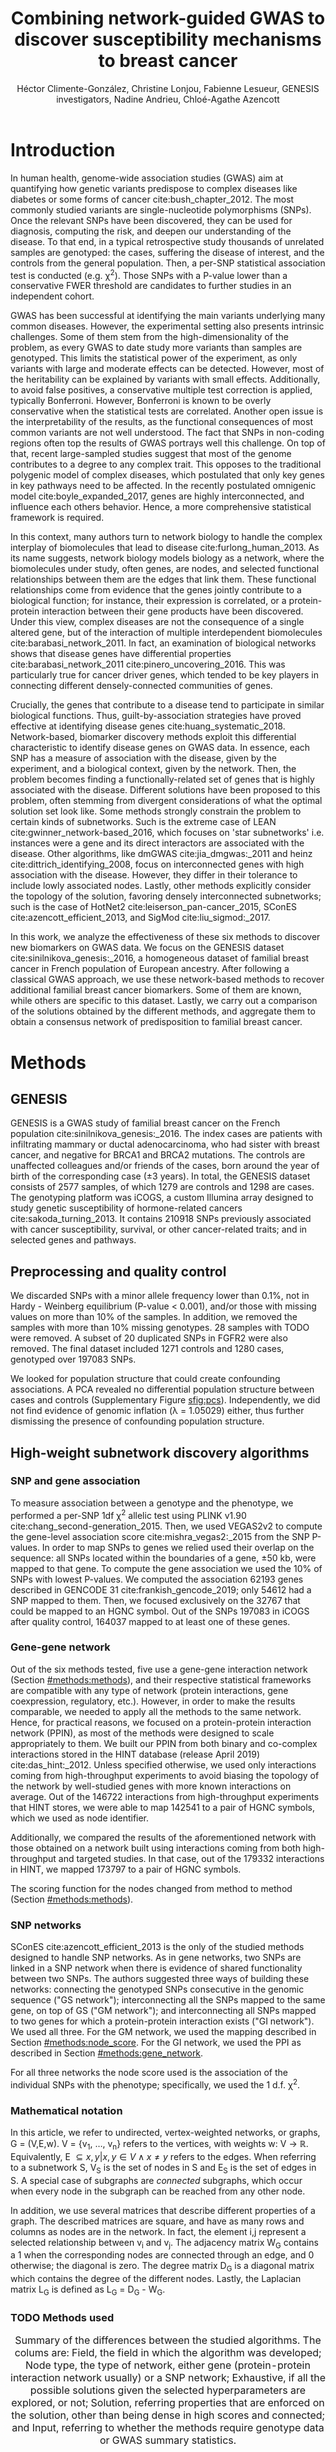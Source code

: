 #+TITLE: Combining network-guided GWAS to discover susceptibility mechanisms to breast cancer
#+AUTHOR: Héctor Climente-González, Christine Lonjou, Fabienne Lesueur, GENESIS investigators, Nadine Andrieu, Chloé-Agathe Azencott
#+OPTIONS: toc:nil num:nil

\begin{abstract}

Systems biology provides a comprehensive approach to biomarker discovery and biological hypothesis building. In this work, we question the utility of six network methods to GWAS data, which search subnetworks highly associated to a phenotype. We interrogate a familial breast cancer GWAS focused on BRCA1/2 negative French women. By trading statistical astringency for biological meaningfulness, most network methods get more compelling results than standard SNP- and gene-level analyses, recovering causal subnetworks tightly related to cancer susceptibility. We perform an in-depth benchmarking of the methods with regards to size of the solution subnetwork, their utility as biomarkers, the stability of the solutions and their runtime. Interestingly, a combination solution subnetworks provided a concise subnetwork of 51 genes, enriched in known familial breast cancer susceptibility genes (FGFR2, TOX3, CASP8 and BLM) and more central than average. Additionally, it includes subnetworks of mechanisms related to cancer, like protein folding (HSPA1A, HSPA1B, and HSPA1L) or mitocondrial ribosomes (MRPS30, MRPS31, MRPS18B). We also observed a general disregulation in the neighborhood of COPS5, a gene related to multiple hallmarks of cancer.

\end{abstract}

* Introduction

In human health, genome-wide association studies (GWAS) aim at quantifying how genetic variants predispose to complex diseases like diabetes or some forms of cancer cite:bush_chapter_2012. The most commonly studied variants are single-nucleotide polymorphisms (SNPs). Once the relevant SNPs have been discovered, they can be used for diagnosis, computing the risk, and deepen our understanding of the disease. To that end, in a typical retrospective study thousands of unrelated samples are genotyped: the cases, suffering the disease of interest, and the controls from the general population. Then, a per-SNP statistical association test is conducted (e.g. \chi^2). Those SNPs with a P-value lower than a conservative FWER threshold are candidates to further studies in an independent cohort.

GWAS has been successful at identifying the main variants underlying many common diseases. However, the experimental setting also presents intrinsic challenges. Some of them stem from the high-dimensionality of the problem, as every GWAS to date study more variants than samples are genotyped. This limits the statistical power of the experiment, as only variants with large and moderate effects can be detected. However, most of the heritability can be explained by variants with small effects. Additionally, to avoid false positives, a conservative multiple test correction is applied, typically Bonferroni. However, Bonferroni is known to be overly conservative when the statistical tests are correlated. Another open issue is the interpretability of the results, as the functional consequences of most common variants are not well understood. The fact that SNPs in non-coding regions often top the results of GWAS portrays well this challenge. On top of that, recent large-sampled studies suggest that most of the genome contributes to a degree to any complex trait. This opposes to the traditional polygenic model of complex diseases, which postulated that only key genes in key pathways need to be affected. In the recently postulated omnigenic model cite:boyle_expanded_2017, genes are highly interconnected, and influence each others behavior. Hence, a more comprehensive statistical framework is required.

In this context, many authors turn to network biology to handle the complex interplay of biomolecules that lead to disease cite:furlong_human_2013. As its name suggests, network biology models biology as a network, where the biomolecules under study, often genes, are nodes, and selected functional relationships between them are the edges that link them. These functional relationships come from evidence that the genes jointly contribute to a biological function; for instance, their expression is correlated, or a protein-protein interaction between their gene products have been discovered. Under this view, complex diseases are not the consequence of a single altered gene, but of the interaction of multiple interdependent biomolecules cite:barabasi_network_2011. In fact, an examination of biological networks shows that disease genes have differential properties cite:barabasi_network_2011 cite:pinero_uncovering_2016. This was particularly true for cancer driver genes, which tended to be key players in connecting different densely-connected communities of genes. 

# TODO read Barrenas 2012, Furlong 2013 and Cowen 2017.

Crucially, the genes that contribute to a disease tend to participate in similar biological functions. Thus, guilt-by-association strategies have proved effective at identifying disease genes cite:huang_systematic_2018. Network-based, biomarker discovery methods exploit this differential characteristic to identify disease genes on GWAS data. In essence, each SNP has a measure of association with the disease, given by the experiment, and a biological context, given by the network. Then, the problem becomes finding a functionally-related set of genes that is highly associated with the disease. Different solutions have been proposed to this problem, often stemming from divergent considerations of what the optimal solution set look like. Some methods strongly constrain the problem to certain kinds of subnetworks. Such is the extreme case of LEAN cite:gwinner_network-based_2016, which focuses on 'star subnetworks' i.e. instances were a gene and its direct interactors are associated with the disease. Other algorithms, like dmGWAS cite:jia_dmgwas:_2011 and heinz cite:dittrich_identifying_2008, focus on interconnected genes with high association with the disease. However, they differ in their tolerance to include lowly associated nodes. Lastly, other methods explicitly consider the topology of the solution, favoring densely interconnected subnetworks; such is the case of HotNet2 cite:leiserson_pan-cancer_2015, SConES cite:azencott_efficient_2013, and SigMod cite:liu_sigmod:_2017.

# TODO Check classification in Network-guided biomarker discovery.

In this work, we analyze the effectiveness of these six methods to discover new biomarkers on GWAS data. We focus on the GENESIS dataset cite:sinilnikova_genesis:_2016, a homogeneous dataset of familial breast cancer in French population of European ancestry. After following a classical GWAS approach, we use these network-based methods to recover additional familial breast cancer biomarkers. Some of them are known, while others are specific to this dataset. Lastly, we carry out a comparison of the solutions obtained by the different methods, and aggregate them to obtain a consensus network of predisposition to familial breast cancer. 

* Methods
** GENESIS

GENESIS is a GWAS study of familial breast cancer on the French population cite:sinilnikova_genesis:_2016. The index cases are patients with infiltrating mammary or ductal adenocarcinoma, who had sister with breast cancer, and negative for BRCA1 and BRCA2 mutations. The controls are unaffected colleagues and/or friends of the cases, born around the year of birth of the corresponding case (\pm 3 years). In total, the GENESIS dataset consists of 2577 samples, of which 1279 are controls and 1298 are cases. The genotyping platform was iCOGS, a custom Illumina array designed to study genetic susceptibility of hormone-related cancers cite:sakoda_turning_2013. It contains 210918 SNPs previously associated with cancer susceptibility, survival, or other cancer-related traits; and in selected genes and pathways.

# Molecular subtypes? TNBC, HER2+...

** Preprocessing and quality control

We discarded SNPs with a minor allele frequency lower than 0.1%, not in Hardy - Weinberg equilibrium (P-value \textless 0.001), and/or those with missing values on more than 10% of the samples. In addition, we removed the samples with more than 10% missing genotypes. 28 samples with TODO were removed. A subset of 20 duplicated SNPs in FGFR2 were also removed. The final dataset included 1271 controls and 1280 cases, genotyped over 197083 SNPs. 

We looked for population structure that could create confounding associations. A PCA revealed no differential population structure between cases and controls (Supplementary Figure [[sfig:pcs]]). Independently, we did not find evidence of genomic inflation (\lambda = 1.05029) either, thus further dismissing the presence of confounding population structure.

** High-weight subnetwork discovery algorithms
*** SNP and gene association 
    :PROPERTIES:
    :CUSTOM_ID: methods:node_score
    :END:
To measure association between a genotype and the phenotype, we performed a per-SNP 1df \chi^2 allelic test using PLINK v1.90 cite:chang_second-generation_2015. Then, we used VEGAS2v2 to compute the gene-level association score cite:mishra_vegas2:_2015 from the SNP P-values. In order to map SNPs to genes we relied used their overlap on the sequence: all SNPs located within the boundaries of a gene, \pm 50 kb, were mapped to that gene. To compute the gene association we used the 10% of SNPs with lowest P-values. We computed the association 62193 genes described in GENCODE 31 cite:frankish_gencode_2019; only 54612 had a SNP mapped to them. Then, we focused exclusively on the 32767 that could be mapped to an HGNC symbol. Out of the SNPs 197083 in iCOGS after quality control, 164037 mapped to at least one of these genes. 

*** Gene-gene network
    :PROPERTIES:
    :CUSTOM_ID: methods:gene_network
    :END:

Out of the six methods tested, five use a gene-gene interaction network (Section [[#methods:methods]]), and their respective statistical frameworks are compatible with any type of network (protein interactions, gene coexpression, regulatory, etc.). However, in order to make the results comparable, we needed to apply all the methods to the same network. Hence, for practical reasons, we focused on a protein-protein interaction network (PPIN), as most of the methods were designed to scale appropriately to them. We built our PPIN from both binary and co-complex interactions stored in the HINT database (release April 2019) cite:das_hint:_2012. Unless specified otherwise, we used only interactions coming from high-throughput experiments to avoid biasing the topology of the network by well-studied genes with more known interactions on average. Out of the 146722 interactions from high-throughput experiments that HINT stores, we were able to map 142541 to a pair of HGNC symbols, which we used as node identifier.

Additionally, we compared the results of the aforementioned network with those obtained on a network built using interactions coming from both high-throughput and targeted studies. In that case, out of the 179332 interactions in HINT, we mapped 173797 to a pair of HGNC symbols. 

The scoring function for the nodes changed from method to method (Section [[#methods:methods]]). 

*** SNP networks
    :PROPERTIES:
    :CUSTOM_ID: methods:snp_network
    :END:

SConES cite:azencott_efficient_2013 is the only of the studied methods designed to handle SNP networks. As in gene networks, two SNPs are linked in a SNP network when there is evidence of shared functionality between two SNPs. The authors suggested three ways of building these networks: connecting the genotyped SNPs consecutive in the genomic sequence ("GS network"); interconnecting all the SNPs mapped to the same gene, on top of GS ("GM network"); and interconnecting all SNPs mapped to two genes for which a protein-protein interaction exists ("GI network"). We used all three. For the GM network, we used the mapping described in Section [[#methods:node_score]]. For the GI network, we used the PPI as described in Section [[#methods:gene_network]]. 

For all three networks the node score used is the association of the individual SNPs with the phenotype; specifically, we used the 1 d.f. \chi^2.

*** Mathematical notation
    :PROPERTIES:
    :CUSTOM_ID: methods:notation
    :END:

In this article, we refer to undirected, vertex-weighted networks, or graphs, G = (V,E,w). V = {v_1, \dots, v_n} refers to the vertices, with weights w: V \rightarrow \mathbb{R}. Equivalently, E \subseteq {{x,y} | x,y \in V \wedge x \neq y} refers to the edges. When referring to a subnetwork S, V_S is the set of nodes in S and E_S is the set of edges in S. A special case of subgraphs are /connected/ subgraphs, which occur when every node in the subgraph can be reached from any other node.

In addition, we use several matrices that describe different properties of a graph. The described matrices are square, and have as many rows and columns as nodes are in the network. In fact, the element i,j represent a  selected relationship between v_i and v_j. The adjacency matrix W_G contains a 1 when the corresponding nodes are connected through an edge, and 0 otherwise; the diagonal is zero. The degree matrix D_G is a diagonal matrix which contains the degree of the different nodes. Lastly, the Laplacian matrix L_G is defined as L_G = D_G - W_G.

*** TODO Methods used
    :PROPERTIES:
    :CUSTOM_ID: methods:methods
    :END:

#+CAPTION:Summary of the differences between the studied algorithms. The colums are: Field, the field in which the algorithm was developed; Node type, the type of network, either gene (protein-protein interaction network usually) or a SNP network; Exhaustive, if all the possible solutions given the selected hyperparameters are explored, or not; Solution, referring properties that are enforced on the solution, other than being dense in high scores and connected; and Input, referring to whether the methods require genotype data or GWAS summary statistics. 
#+NAME:   tab:method_comparison
| Algorithm | Field | Node type | Exhaustive | Solution    | Input     |
|-----------+-------+-----------+------------+-------------+-----------|
| heinz     | Omics | Gene      | Yes?       | -           | Summary   |
| HotNet2   | Omics | Gene      | Yes?       | Modular     | Summary   |
| dmGWAS    | GWAS  | Gene      | No         | -           | Summary   |
| LEAN      | Omics | Gene      | Yes        | Star-shaped | Summary   |
| SConES    | GWAS  | SNP       | Yes        | Modular     | Genotypes |
| SigMod    | GWAS  | Gene      | Yes        | Modular     | Summary   |

# TODO explain why it's an open problem i.e. which score should be used (SNP, gene?), what the solution looks like, the problem is NP-hard.
# TODO specify how nodes are scored.

Finding the highest-scoring, densely interconnected subnetwork on a graph is an open problem in the field. Hence, several solutions have been proposed to the problem. In this paper, we apply six methods designed to explore the protein-protein interaction network, and one method, SConES, which explores SNP-networks. We selected methods that had a readily available, programmatically accessible implementation. Their main differences are summarized in Table [[tab:method_comparison]].

# TODO Re-read heinz paper. It's the solution heuristic? If so, how good is it? Efficient enough to be used in SNP network?
# TODO Reformulate heinz to show similarities to SConES.

- heinz :: The goal of heinz is identifying the highest-scored connected subgraph on the network cite:dittrich_identifying_2008. The problem has a trivial solution when all scores are positive: the whole network; however, it becomes NP-complete when scores are both positive and negative. The authors propose a transformation of the nodes' P-value into a score which takes a negative value when no association with the phenotype is detected, and a positive value when it is. The distinction between both is determined though an FDR approach. Then, the problem is re-casted as the Prize-Collecting Steiner Tree Problem (PCST). This is the problem of selecting the connected subnetwork S that maximizes the /profit/ p(S):

    \begin{equation*}
    p(S) = \sum_{v \in V_S} p(v) - \sum_{e \in E_S} c(e). 
    \end{equation*}

    were p(v) is called profit of adding a node, and c(e) is the cost of the edge, both positive values. These quantities are defined from w' = min_{v \in V_G} w(v):

    \begin{multiline}
    p(v) = w(v) - w', \\
    c(e) = w'.
    \end{multiline}

    PCST has a heuristic, efficient solution cite:ljubic_algorithmic_2006. We used the implementation of heinz from BioNet cite:beisser_bionet:_2010, available on Bioconductor cite:heinz.

- HotNet2 :: HotNet2 was developed in the context of tumor driver identification, as a tool to find connected subgraphs of genes mutated more often than expected by chance cite:leiserson_pan-cancer_2015. To that end, it considers both the local topology of the network and the scores of the nodes. The former is captured by an insulated heat diffusion process, modeled by a random walk with restart. At the beginning, the score of the node determines its initial heat. In an iterative procedure, each node gives heat to its "colder" neighbors, and receives heat from its "hotter" neighbors, while retaining part of its heat (hence, /insulated/). This process continues until equilibrium is reached, and results in a similarity matrix F. This matrix is used to compute the similarity matrix E that accounts also for similarities in node scores as 

    \begin{equation*} 
    E = F \operatorname{diag}(w(V)), 
    \end{equation*}

    where $\operatorname{diag}(w(V))$ is a diagonal matrix with the node scores in its diagonal. HotNet2 explores the similarity network built from E to find densely connected subnetworks. Specifically, it only connects a pair of nodes i and j when E(i,j) \gt \delta. Lastly, HotNet2 evaluates the statistical significance of the subnetworks by comparing their size to the size of networks obtained by permuting the node scores. 

    HotNet2 has two parameters: the restart probability \beta, and the threshold heat \delta. Both parameters are set automatically by the algorithm, and are robust cite:leiserson_pan-cancer_2015.

    HotNet2 is implemented in Python cite:hotnet2. 

# TODO Read Gene and Network Analysis of Common Variants Reveals Novel Associations in Multiple Complex Diseases

- dmGWAS :: dmGWAS aims at identifying the connected subgraph with the largest amount of low P-values cite:jia_dmgwas:_2011. To that end, it first searches several candidate subnetwork solutions using a greedy procedure involving the following steps:

  1. Select a seed node.
  2. Compute Stouffer's Z-score Z_m for the current subgraph as
    
    \begin{equation*} 
    Z_m = \frac{\sum z_i}{\sqrt{k}}
    \end{equation*}

    where /k/ is the number of genes in the subgraph, z_i = \phi^{-1}(1 - P_i), and \phi^{-1} is the inverse normal distribution function.
  3. Identify neighboring nodes i.e. nodes at shortest path \le /d/. We set d = 2.
  4. Add the neighboring nodes whose inclusion increases the Z_{m+1} more than Z_m \times (1 + r). In our experiments, we set r = 0.1.
  5. Repeat 2-4 until no increment Z_m \times (1 + r) is possible.
  
  Lastly, the module's Z-score is normalized as

  \begin{equation*}
  Z_{N}=\frac{Z_{m}-\operatorname{mean}\left(Z_{m}(\pi)\right)}{\operatorname{SD}\left(Z_{m}(\pi)\right)}
  \end{equation*} 

  where Z_{m}(\pi) represent a vector with 100000 random subsets of the same number of genes.

  We used the implementation of dmGWAS in the dmGWAS 3.0 R package cite:dmgwas. We used the function /simpleChoose/ to select the solution subnetwork, which aggregates the top 1% modules into the solution subnetwork.
- LEAN :: Local enrichment analysis (LEAN) searches disregulated "star" gene subnetworks i.e. subnetworks composed by one central node and all its interactors cite:gwinner_network-based_2016. By imposing this restriction, LEAN is able to exhaustively test all possible solution subnetworks (one per node in the network). For a particular subnetwork of size /m/, the P-values corresponding to the involved nodes are ranked as p_1 \le \dots \le p_m. Then, /k/ binomial tests are conducted, to compute the probability of having /k/ out of /m/ P-values lower or equal to p_k under the null hypothesis. The minimum of these /k/ P-values is the score of the subnetwork. This score is transformed into a P-value through an empirical distribution obtained via a subsampling scheme, where sets of /m/ genes are selected randomly, and their score computed. Lastly, P-values are corrected for multiple testing through a Benjamini-Hochberg correction. We used the implementation of LEAN from the LEANR R package cite:leanr.
- SConES :: SConES searches the minimal, maximally interconnected, maximally associated subnetwork in a SNP graph cite:azencott_efficient_2013. Specifically, it solves the problem

    #+NAME: eq:scones
    \begin{equation}
    \underset{S \subseteq G}{\arg \max } \underbrace{\sum_{v \in V_S} w(v)}_{\text { association }}-\underbrace{\lambda \sum_{v \in V_S} \sum_{u \not\in V_S} W_{vu} }_{\text { connectivity }}-\underbrace{\eta \lvert V_S \rvert }_{\text { sparsity }}
    \end{equation}

    where \lambda and \eta are hyperparameters that control the sparsity and the connectivity of the model. For two hyperparameters, the aforementioned problem has a unique solution, that SConES finds using a graph min-cut procedure. We used the version on SConES implemented in R package martini cite:martini. We selected \lambda and \eta by cross-validation, choosing the values that produce the most stable solution across folds. Note that the solution to the above problem can consist of several connected subnetworks which are disconnected from each other. In this case, the selected hyperparameters were \eta = 3.51, \lambda = 210.29 for SConES GS; \eta = 3.51, \lambda = 97.61 for SConES GM; and \eta = 3.51, \lambda = 45.31 for SConES GI.

# TODO Comment similarity with heinz

- SigMod :: SigMod aims at identifying the most densely connected gene subnetwork that is most strongly associated to the phenotype cite:liu_sigmod:_2017. It addresses an optimization problem similar to that of SConES (Equation [[eq:scones]]), but replacing the Laplacian matrix my the adjacency matrix (Section [[#methods:notation]]). 

    \begin{equation*}
    \underset{S \in G}{\arg \max } \underbrace{\sum_{v \in V_S} w(v)}_{\text { association }} + \underbrace{\lambda \sum_{v \in V_S} \sum_{u \in V_S} W_{vu} }_{\text { connectivity }} -\underbrace{\eta \lvert V_S \rvert }_{\text { sparsity }}.
    \end{equation*}
  
    As SConES, this optimization problem can also be solved by a graph min-cut approach. 

    SigMod presents two important additional differences with SConES. First it is designed for gene-gene networks. Second, it returns a single connected subnetwork, which it achieves by exploring a grid of hyperparameters and processing their respective solutions. Specifically, for the range of \lambda = \lambda_{min}, \dots, \lambda_{max} for the same \eta, it prioritizes the solution with the largest change in size from \lambda_n to \lambda_{n+1}. Such a large change implies that the network is strongly interconnected. This results in one candidate solution for each \eta, which are processed by removing any node not connected to any other. A score is assigned to each candidate solution by summing their node scores and normalizing by size. The candidate solution with the highest standardized score is the chosen solution. SigMod is implemented in an R package cite:sigmod. 

*** Mapping back and forth between gene methods and SConES

In this work dealt with multiple methods, which use GWAS data at different levels. VEGAS2 compute gene statistics from SNP statistics, which are then used by five gene-based network methods to find a subnetwork associated with familial breast cancer. In order to obtain a list of SNP biomarkers from these gene subnetworks, we consider all the genes that can be mapped to that gene as selected by the method. SConES is in the opposite case: it performs selection on a network of SNPs. In this case, when analyzing the genes selected by SConES, we consider any gene that can be mapped to any of the selected SNPs as selected as well. 

*** Consensus network
    :PROPERTIES:
    :CUSTOM_ID: methods:consensus
    :END:
The different high-weight subnetwork discovery algorithms make different assumptions on the nature of the solutions, and employ different strategies to find them. Hence, combining the outcome of the different approaches might provide a more complete outlook on the specific alterations on the GENESIS dataset. We built such consensus network by retaining the nodes that were selected by at least two of the methods. We combined the results of 6 methods: heinz, HotNet2, dmGWAS, LEAN, SConES GM, and SigMod. We only selected one version of SConES due to the fact that SConES GS and SConES GM retrieved relatively similar solutions (Supplementary figure [[sfig:jaccard_methods]]B), and SConES GI solution SNPs did not map to any protein coding gene, and hence it would not contribute to the consensus.

** Validation of selected biomarkers
*** Classification accuracy of selected biomarkers
    :PROPERTIES:
    :CUSTOM_ID: methods:comparison
    :END:
To evaluate the quality of the solutions offered by the different algorithms, we used their predictor power. We reasoned that a desirable solution is one that is sparse, while offering a good predictor power. To evaluate the predicting power of the SNPs selected by the different methods, we used the performance of an L1-penalized logistic regression trained exclusively on those SNPs to predict the outcome (case/control). The L1 penalty helps to account for LD to reduce the size of the active set, while improving the generalization of the classifier. The value of the \lambda, which controls the size of the coefficients, was set by cross-validation. To that end, we used the different network-methods on a random 80% of the samples and trained our predictor exclusively on the SNPs selected by a particular method, on these samples. When the method retrieved a list of genes (all of them except SConES), all the SNPs mapped to any of those genes were used. Then we evaluated performance of the classifier on the remaining 20% of the dataset. We repeated this procedure 5 times to estimate the average and the deviation of the different performance measures. The different performance measures we used where: size of the solution, size of the active set, specificity, sensitivity and average Jaccard similarity between different runs. In addition, we repeated the procedure without applying a network-based feature selection method.

Another desirable property is that the method retrieves a good candidate causal subnetwork. In consequence, we compared the outcome of each of the methods to the consensus subnetwork of all the solutions (Section [[#methods:consensus]]). 

# TODO Machine learning & SNP paper.

*** Biological relevance of the genes
    :PROPERTIES:
    :CUSTOM_ID: methods:bcac
    :END:
An alternative way to validate the results is comparing our results to an external dataset. For that purpose, we recovered a list of 153 genes known to be associated to familial breast cancer from DisGeNET cite:pinero_disgenet:_2017. Across this article, we refer to these genes as /familial breast cancer genes/.
 
Additionally, we used the summary statistics from the Breast Cancer Association Consortium (BCAC) cite:michailidou_genome-wide_2015. BCAC is one of the largest efforts in GWAS, with over 120000 women from European ancestry, albeit from different countries. As opposed to GENESIS, samples were not selected based on family history, and hence is enriched in sporadic breast cancers. Another difference is that BCAC is a relatively heterogeneous study on a pan-European sample, while GENESIS is a homogeneous dataset focused on the French population. Despite these differences, there should be shared genetic architecture. On top of that, that overlap should become more notorious when the results are aggregated at the gene level. For that purpose, we computed the gene association as in Section [[#methods:node_score]]. iCOGS array was used for genotyping in BCAC cite:sakoda_turning_2013, the same array as for GENESIS cite:sinilnikova_genesis:_2016. Although imputed data is available, we used exclusively the SNPs available on GENESIS after quality control to make the results comparable.

** Code availability

This work here presented required developing computational pipelines for several GWAS analyses, such as physical mapping of SNPs, computing gene scores, and perform six different network-based analyses. For each of those processes, a streamlined, project-agnostic pipeline with a clear interface was created. They are compiled in the following GitHub repository: https://github.com/hclimente/gwas-tools. The code that applies these pipelines to the GENESIS project, as well as the code that reproduces all the analyses in this article are available at https://github.com/hclimente/genewa.

* Results
** FGFR2 is strongly associated with familial breast cancer 
    :PROPERTIES:
    :CUSTOM_ID: results:conventional
    :END:

#+CAPTION:Association in GENESIS. The red line represents the Bonferroni threshold. *(A)* SNP association, measured from the outcome of a 1df \chi^2 allelic test. SNPs that are within a coding gene, or within 50 kilobases of its boundaries are annotated. The Bonferroni threshold is 2.54 \times 10^{-7}. *(B)* Gene association, measured by P-value of VEGAS2v2 cite:mishra_vegas2:_2015 using the 10% of SNPs with the lowest P-values. The Bonferroni threshold is 1.53 \times 10^{-6}.
#+NAME: fig:snp_gene_manhattan
[[./figures/figure_1.pdf]]

We conducted association analyses both at the SNP level and at the gene level in the GENESIS dataset (Section [[#methods:node_score]]). Two genomic regions have a P-value lower than the Bonferroni threshold in chromosomes 10 and 16 (Figure [[fig:snp_gene_manhattan]]A). The former overlaps with gene FGFR2; the latter with CASC16, and its located near the protein-coding gene TOX3. Variants in both FGFR2 and TOX3 were related to breast cancer susceptibility in other cohorts negative for BRCA1/2 cite:rinella_genetic_2013. Only the peak in chromosome 10 replicated in the gene-level analysis, with FGFR2 just below threshold of significance (Figure [[fig:snp_gene_manhattan]]B). 

These results show the overlap between the genetic architecture of the disease between the French population and other cohorts, especially at the gene level. In addition, there are other regions highly associated with familial breast cancer, albeit well above the conventional threshold of significance. The most prominent regions, which have been associated to breast cancer susceptibility in the past, are 3p24 cite:brisbin_meta-analysis_2011, and 8q24 cite:search_newly_2009. This motivates exploring network methods, which trade statistical association for biological significance.

** Network methods successfully identify genes linked to breast cancer 

#+CAPTION: Summary statistics on the results of multiple network methods on the gene-gene interaction network. The first row contains the summary statistics on the whole network.
#+NAME: tab:gene_solutions
| Network   | Genes |  Edges | Mean betweenness |    Median P_{gene} | Jaccard_{consensus} |
|-----------+-------+--------+------------------+--------------------+---------------------|
| HT HINT   | 13619 | 142541 |            16706 |               0.46 |               0.004 |
|-----------+-------+--------+------------------+--------------------+---------------------|
| Consensus |    55 |    117 |            74062 |             0.0051 |                   1 |
| dmGWAS    |   194 |    450 |            49115 |               0.19 |                0.26 |
| heinz     |     4 |      3 |           113633 |             0.0012 |               0.073 |
| HotNet2   |       |        |                  |                    |                     |
| LEAN      |     0 |      0 |                - |                  - |                   0 |
| SConES GS |     5 |      0 |             9805 | 2.7 \times 10^{-5} |               0.071 |
| SConES GM |    28 |      2 |             4267 |              0.067 |               0.078 |
| SConES GI |     0 |      0 |                - |                  - |                   0 |
| SigMod    |   142 |    249 |            92603 |             0.0083 |                0.33 |

#+CAPTION: Summary statistics on the results of SConES on the three SNP-SNP interaction networks. The first row within each block contains the summary statistics on the whole network.
#+NAME: tab:snp_solutions
| Network   |   SNPs |    Edges | Subnetworks | Mean betweenness | Median P_{SNP} |
|-----------+--------+----------+-------------+------------------+----------------|
| GS        | 197083 |   197060 | -           | 2.03 \times 10^7 |           0.49 |
| SConES GS |   1590 |     1585 | 5           | 2.52 \times 10^7 |          0.023 |
|-----------+--------+----------+-------------+------------------+----------------|
| GM        | 197083 |  6442446 | -           | 3.99 \times 10^6 |           0.49 |
| SConES GM |   1692 |   177611 | 5           | 4.40 \times 10^6 |          0.055 |
|-----------+--------+----------+-------------+------------------+----------------|
| GI        | 197083 | 28733720 | -           | 1.46 \times 10^6 |           0.49 |
| SConES GI |    408 |      539 | 5           | 9.33 \times 10^6 |          0.076 |

We applied six network methods to the GENESIS dataset (Section [[#methods:methods]]). We obtained eight solutions (Supplementary files 1 and 2): one for each of the gene-based methods (Section [[#methods:gene_network]]), and one for each of the SNP networks of SConES (Section [[#methods:snp_network]]). The solutions were very heterogeneous (Tables [[tab:gene_solutions]] and [[tab:snp_solutions]]): none of the subnetworks examined by LEAN was significant (adjusted P-value < 0.05), while dmGWAS produced the largest solution subnetwork with 194 genes. However, they succeed at recovering genes involved in the disease: five solution subnetworks are significantly enriched in familial breast cancer genes (dmGWAS, heinz, SConES GS, SConES GM, and SigMod, Fisher's exact test one-sided P-value < 0.03). We also compared the outcome of the network methods to the association tests conducted on the European cohort of the Breast Cancer Association Consortium (BCAC) cite:michailidou_genome-wide_2015 (Supplementary Figure [[sfig:bcac_comparison]]). Encouragingly, every solution subnetwork was enriched in genes or SNPs that were Bonferroni-significant in BCAC. This shows that in practice network methods can find the same signal than more conservative analyses, by leveraging on the association of the biological context as a whole.

In fact, the solution subnetworks present other desirable properties. First, all solution subnetworks except LEAN's are, on average, more strongly associated to familial breast cancer than the whole HINT protein-protein interaction network. In our experiments, we observed that SConES GS strongly favor highly associated genes (median gene P-value = 2.7 \times 10^{-5}), while dmGWAS is less conservative (median gene P-value = 0.19). This exemplifies the differences between the methods: dmGWAS performs a greedy search that examines all neighbors at distance 2, and hence considering adding a weakly associated gene if it has a strongly associated neighbor. Also, the genes in five solution subnetworks display on average a higher betweenness centrality than the rest of the genes, a difference that is significant in two solutions (dmGWAS and SigMod, Wilcoxon rank-sum test one-sided P-value < 6.9 \times 10^{-22}). This agrees with the notion that disease genes are more central than other, non-essential genes cite:pinero_uncovering_2016. Interestingly, SConES solutions also tend to be more central at the SNP level than the parent network average (Table [[tab:snp_solutions]]), suggesting that causal SNPs are also more central than unrelated SNPs. 

Due to the differences between solutions, it is hard to draw joint conclusions. The 4-gene solution selected by heinz includes the familial breast cancer gene TOX3, in region 16q12. This region is also picked by both SConES GS - which captures the structure of the genome -, and GM - which, on top of it, captures gene membership. These two also share other breast cancer related regions and genes: 3p24 (SLC4A7/NEK10 cite:ahmed_newly_2009), 5p12 (FGF10, MRPS30 cite:quigley_5p12_2014), and 10q26 (FGFR2, Section [[#results:conventional]]). On the other hand, they select different regions: only SConES GS selects region 8q24 (POU5F1B cite:breyer_expressed_2014), while only SConES GM selects 10q24. By dealing with SNP networks, SConES studies the association of non-coding regions, as well as SNPs in any gene, coding or else. In fact, SConES GI, which adds to GM the interactions between genes, retrieves 4 subnetworks in intergenic regions, and 1 overlapping an RNA gene (RNU6-420P). SigMod, despite being related to SConES, produces a vastly different, large solution. On top of recovering three familial breast cancer genes, a part of its subnetwork composed of keratins is focused on cytoskeleton (/structural constituent of cytoskeleton/, GO enrichment's adjusted P-value = 9.10 \times 10^{-4}), a potentially novel susceptibility mechanisms to cancer. Interestingly, dmGWAS solution is also related to cytoskeleton (/tubulin binding/, GO enrichment's adjusted P-value = 0.031). But, additionally, it includes a submodule of proteins related to /unfolded protein binding/ (GO enrichment's adjusted P-value = 0.045), which was related to cancer susceptibility cite:calderwood_heat_2016.

# TODO Write to LEAN about the method

** heinz retrieves a small, highly informative set of biomarkers in a fast and stable fashion

#+CAPTION:Comparison of network-based GWAS methods on GENESIS. Each method was run 5 times of a random subset of the samples, and tested on the remaining samples (Section [[#methods:comparison]]). *(A)* Number of SNPs selected by each method and number of SNPs on the active set used by the Lasso classifier. Points are the average over the 5 runs; lines represent the standard error of the mean. The horizontal grey line represents the average active set of Lasso using all the SNPs. *(B)* Sensitivity and specificity on testing set of the L1-penalized logistic regression trained on the features selected by each of the methods. In addition, the performance of the classifier trained on all SNPs is displayed. Points are the average over the 5 runs; lines represent the standard error of the mean. *(C)* Pairwise Jaccard similarities of the solutions used by different methods. A Jaccard similarity of 1 means the two solutions are the same. A Jaccard similarity of 0 means that there is no SNP in common between the two solutions. *(D)* Runtime of the evaluated methods, by type of network used (gene or SNP). The gene network-based methods required an additional 119980 seconds (1 day and 9.33 hours) on average to compute the gene scores from SNP summary statistics (not included in the displayed Time).
#+NAME: fig:benchmark
[[./figures/figure_4.pdf]]

As the methods produced such different results, we compared their solutions in a 5-fold subsampling setting (Section [[#methods:comparison]]). Specifically, we measured the following properties (Figure [[fig:benchmark]]): (i) size of the solution subnetwork; (ii) stability; (iii) sensitivity and specificity of an L1-penalized logistic regression on the selected SNPs; and (iv) computational runtime.

Both solution size and active set of SNPs selected by Lasso varies greatly between the different methods (Figure [[fig:benchmark]]A). heinz has the smallest solutions, with an average of 182 selected our of which 5.6% (10.2) are selected by Lasso. The largest solutions come from SConES GM (4548.6 SNPs), and dmGWAS (4307.4 SNPs). Interestingly, SigMod and SConES GI have the highest proportion of the selected SNPs that go into the active set (11.47 and 10.3% respectively). This suggests those methods are selecting more informative SNPs on average. 

The sensitivity and specificity of the classifier on the testing data informs us about the usefulness of the selected SNPs as patient classification (Figure [[fig:benchmark]]B). All classifiers' sensitivities were in the 0.38 - 0.69 range; the specificities, between 0.40 and 0.70. On average, SConES GS had the highest sensitivity (0.57); heinz, the highest specificity (0.56). Both SConES GS and SConES GM had on average better sensitivity than the classifier trained on all the SNPs, and dmGWAS and heinz superior specificities. However, the differences them were negligible, well within the 95% confidence interval.   

The stability of a method measures its ability to select the same SNPs in face of perturbations on the data. We measured it by computing the pairwise Jaccard similarities between all pairs of solutions (Figure [[fig:benchmark]]C). Heinz's displayed a high stability in our benchmark, consistently selecting the same SNPs over the 5 subsamples. LEAN also showed a high stability consistently selecting no SNP.

In terms of computational runtime, the fastest method was heinz (Figure [[fig:benchmark]]D), which leverages on its ability to find efficiently the solution in a few seconds. The slowest method was SConES using the GI network, with approximately 1 day and 2.38 hours on average. Including the time required to compute the gene scores, however, slows down considerably gene-based methods; on this benchmark, that step took on average 1 day and 9.33 hours. Considering that time, dmGWAS is the slowest method, taking 1 day and 21.81 hours on average. 

** No such thing as perfect 

#+CAPTION: Drawbacks confronted when using network guided methods. *(A)* dmGWAS solution subnetwork. Genes with a P-value < 0.1 are highlighted in red. *(B)* Centrality degree and -log_10 of the VEGAS P-value for the nodes in SigMod solution subnetwork. *(C)* Genomic regions where either SConES GS, GM or GI select SNPs. 
#+NAME: fig:issues
[[./figures/figure_2.pdf]]

In practice, and despite their similarities and their involvement in cancer mechanisms, the solutions are remarkably different (Supplementary figure [[sfig:jaccard_methods]]A). That is due to the particulars of the methods, and directly or indirectly, they provide information about the dataset. For instance, the fact that LEAN did not provide any biomarkers implies that there is no gene such that both itself and its environment are on average strongly associated with the disease. 

In this dataset, heinz's solution is very conservative, providing a small solution with the lowest median P-value for the subnetwork (Table [[tab:gene_solutions]]). Due to this parsimonious and highly associated solution, it was the best method to select a set of good biomarkers for classification. (Figure [[fig:benchmark]]B). Its conservativeness stems from its preprocessing step, which models the gene p-values as a mixture model of a beta and a uniform distribution, controlled by an FDR parameter. Due to the limited signal at the gene level in this dataset (Figure [[fig:snp_gene_manhattan]]B), only 36 of them are considered to be associated to the disease. Hence, heinz's solution subnetwork consists only of 4 genes, which does not provide much insight of the biology of cancer. Importantly, it ignores genes that are strongly associated to cancer in this dataset like FGFR2. 

On the other end of the spectrum, we have large, less conservative solutions provided by dmGWAS and SigMod. In fact both solutions present a relatively large overlap (Jaccard similarity = 0.16). However, they are also among the least associated subnetworks on average. In the case of dmGWAS, this is due to the greedy framework used to solve the problem: considering neighbors at distance 2, it accepts genes weakly associated to cancer if they are linked to another, strongly associated gene. This compounds when aggregating the results of successive greedy searches, leading to a large, tightly connected cluster of unassociated genes (Figure [[fig:issues]]A). SigMod displays the same tendency, as the most central genes are the least associated to the disease (Figure [[fig:issues]]B). Additionally, the relatively low signal-to-noise ratio combined with the large solution requires additional analyses to draw conclusions, such as enrichment analyses. Lastly, SigMod misses some of the most strongly associated, familial breast cancer genes in the dataset, like FGFR2 and TOX3.

By virtue of using a SNP subnetwork, SConES analyzes each SNP in their context. Thanks to that, it selects SNPs in genes none of whose interactors are associated to the disease, as well as SNPs in non-coding regions or in non-interacting genes. In fact, due to linkage disequilibrium, such genes are favored by SConES, as selecting one favors selecting another one. This might explain why the GS and GM networks, heavily affected by linkage disequilibrium, produce similar results (Supplementary figure [[sfig:jaccard_methods]]B). On the other hand, SConES penalizes selecting SNPs and not their neighbors. This makes it conservative regarding SNPs with many interactions, for instance those mapped to hubs in the PPIN. Influenced by this, SConES GI did not select any protein coding gene, despite selecting similar regions as SConES GS (Figure [[fig:issues]]C). Also, the iCOGS platform is not a real GWAS experiment: the genome is not unbiasedly surveyed, some regions are fine-mapped - which might distort gene structure in GM and GI networks- while others are under studied - hurting the accuracy with which the GS network captures the genome structure. 

** Aggregating solutions provides insights into the biology of cancer 
    :PROPERTIES:
    :CUSTOM_ID: results:consensus
    :END:

#+CAPTION:Consensus subnetwork on GENESIS (Section [[#methods:consensus]]). Each node is represented by a pie chart, which accounts the methods that selected it. The labeled genes have a VEGAS2 P-value < 0.001 and/or are known familial breast cancer genes (colored in pink).
#+NAME: fig:consensus
[[./figures/figure_3.pdf]]

To leverage on the strengths of each of the methods and compensate their respective weaknesses, we built a consensus subnetwork that captures the mechanisms most shared among the solution subnetworks (Section [[#methods:consensus]]). The consensus subnetwork (Figure [[fig:consensus]]) contains 51 genes and is enriched in familial breast cancer genes (Fisher's exact test P-value = 9.6 \times 10^{-5}). Due to the limited overlap between methods, only 5 genes were common to more than two of them (Supplementary figure [[sfig:consensus_stats]]A). Encouragingly, the more methods selected a gene, the higher its association was (Supplementary figure [[sfig:consensus_stats]]B). The consensus subnetwork is not completely connected: out of the 51 genes, the largest connected subnetwork includes only 37. A GO enrichment analysis showed that this component is related to two major cellular processes: unfolded protein binding (adjusted P-value = 0.03), and poly(U) RNA binding (adjusted P-value = 0.03). We found support in the literature of the involvement of each of these functions in the development of cancer. The consensus network also contains a protein directly involved in caspase-mediated apoptosis, CASP8 (VEGAS P-value = 1.95 \times 10^{-4}). This is related to the enriched activity, /unfolded protein binding/, which inhibits caspase-dependent apoptosis, raising the chances of developing cancer cite:calderwood_heat_2016. It involves three Hsp70 chaperones of the consensus subnetwork: HSPA1A, HSPA1B, and HSPA1L. They all are closely encoded in 6p21. In fact out of the 22 SNPs that map to any of these three genes, 9 map to all of them, and 4 to two, making hard to disentangle their association. HSPA1A was the most strongly associated one (VEGAS P-value = 8.37 \times 10^{-4}).

We also examined the network properties of the consensus. Disease genes have a higher betweenness centrality than non-disease genes cite:pinero_uncovering_2016. We observe that to be the case in the disease under study (one-tailed Wilcoxon rank-sum test P-value = 2.64 \times 10^{-5}, Supplementary figure [[sfig:consensus_stats]]C). Accordingly, the genes on the consensus network also had a higher betweenness centrality than the rest of the genes (one-tailed Wilcoxon rank-sum test P-value = 4.80 \times 10^{-14}). Interestingly, cancer genes in the consensus network are less central than non-cancer genes in the consensus network (one-tailed Wilcoxon rank-sum test P-value = 0.93). We studied if highly central genes were selected not because they were associated themselves, but because they were involved in the shortest path between two highly associated genes. As we found a weak correlation supporting this (Pearson correlation coefficient = -0.43, Supplementary figure [[sfig:consensus_stats]]D), we hypothesize that highly central gene might contribute to the heritability through consistent alterations of its neighborhood, consistent with the omnigenic model of disease cite:boyle_expanded_2017. For instance, the most central node in the consensus network is COPS5 (Supplementary figure [[sfig:consensus_names]]), a gene related to multiple hallmarks of cancer and which is overexpressed in multiple tumors, including breast and ovarian cancer cite:liu_jab1_cops5_2018. There is no evidence directly implicating COPS5 in breast cancer (VEGAS P-value = 0.22), but its neighbors in the consensus subnetwork are consistently associated (median VEGAS P-value = 0.006).
 
Remarkably, 3 of the 51 genes are not linked to any other gene in the subnetwork, as they do not have a consistently altered neighborhood. One of them is the familial breast cancer gene FGFR2 (Section [[#results:conventional]]); the other two are SLC4A7 and MRPS30. SLC4A7 (VEGAS P-value = 2.70 \times 10^{5}) is a gene encoding a sodium bicarbonate cotransporter, a function that was linked to cancer in the past cite:required. In the past the genomic region containing both SLC4A7 and nearby gene NEK10 (VEGAS P-value = 1.56 \times 10^{-5}) were associated with familial breast cancer cite:ahmed_newly_2009. NEK10 is a gene that might be involved in cell-cycle control, but it is absent from the PPIN and hence it could not be studied by gene methods. Despite that, the fact that both dmGWAS and SigMod find links between SLC4A7 and the rest of the subnetwork supports the notion that SLC4A7 is the responsible for cancer susceptibility. The other gene, MRPS30 (VEGAS P-value = 0.001), encodes a mitochondrial ribosomal protein and was also linked to breast cancer susceptibility cite:quigley_5p12_2014. Albeit disconnected from MRPS30, the consensus network includes a 2-node subnetwork composed of two mitochondrial ribosomal protein (MRPS31 - VEGAS P-value = 7.67 \times 10^{-3} - and MRPS18B - VEGAS P-value = 7.92 \times 10^{-3}), which suggests an involvement of mitochondrial ribosomes in carcinogenesis cite:required.

# TODO SConES how is gm created
# TODO Say interactors of the subnetworks related to BRCA
# TODO mitochondrial ribosomes

** Hindrances of network analyses

The strength of network-based analyses comes from leveraging prior knowledge to boost discovery. However, they falter in front of genes with no prior knowledge, in other words, genes not in the network. Out of the 32767 genes that we can map the genotyped SNPs, 60.7% (19887) are not in the protein-protein interaction network. Out of those 5227 are protein coding (Supplementary figure [[sfig:biotypes_excluded]]). Among them, we find NEK10 (P-value 1.6 \times 10^{-5}), linked to breast cancer susceptibility in the past cite:ahmed_newly_2009, and POU5F1B, linked to prostate cancer cite:breyer_expressed_2014. However SNPs in NEK10 are selected by both SConES GS and GM, which do not use PPIs. Broadly speaking, protein coding genes absent from the PPIN are less associated with the phenotype on average (Wilcoxon rank-sum P-value = 2.79 \times 10^{-8}). As we are dealing with high-throughput interactions, such difference cannot be due to the focus on well-known genes. Likely, it speaks to the fact that interactions involving genes with more interactions are more likely, and disease genes tend to be more central than average cite:pinero_uncovering_2016. However, the difference is rather small: protein-coding genes in the network have a median P-value of 0.43, versus the 0.47 of those absent from it. 

As not all databases compile the same interactions, the choice of the PPIN determines the final output. Specifically, in this work we used exclusively interactions from HINT from high-throughput experiments. This responds to concerns of some authors about biases introduced by adding interactions coming from targeted studies in the literature. It can be summarized as "the rich get richer", where popular genes have a higher proportion of their interactions described. It has been reported that using such interactions might introduce biases in topological analyses cite:das_hint:_2012. On the other hand, one study found that the best predictor of the performance of a network for disease gene discovery is the size of the network cite:huang_systematic_2018. This would support using the largest amount of interactions. To clarify their impact on this study, we compared the impact of using only physical interactions from high-throughput experiment versus interactions from both high-throughput and the literature (Section [[#methods:gene_network]]). However, we found that for most of the methods using this expanded network did not have a great impact in size of the solution, classification accuracy, stability of the solution or runtime (Supplementary figure [[sfig:lc_ht_comparison]]). Lastly, we cannot forget the genes that are left out of the network due to our choice of focusing on PPIs. In fact, the largest group of unanalyzed genes are non-coding genes, mainly lncRNA, miRNA, and snRNA (Supplementary figure [[sfig:biotypes_excluded]]). The importance of these genes, like CASC16, is highlighted at the SNP-level, gene-level and again in SConES GS and GM analyses.

Lastly, with the exception of SConES GS, all the methods rely heavily on how SNPs are mapped to genes. In Section [[#results:conventional]] we highlight ambiguities that appear when genes overlap or are in linkage disequilibrium. 

* Discussion

In this article we evaluate the viability of systems biology approach to GWAS, and examine a GWAS dataset on familial breast cancer focused on BRCA1/2 negative French women. Systems biology addresses two of the largest GWAS issues: interpretability and an overly conservative statistical framework that hinders discovery. This is achieved by considering the biological context of each of the genes and SNPs, and selecting a threshold of association based on it. However, the method of choice is unclear. Based on divergent considerations of what the desired set of biomarkers is, several methods for network-guided biomarker discovery have been proposed. In this article we reviewed the performance of six network-guided of them on GWAS. Despite their differences, most of them produced a relevant subset of biomarkers, recovering known familial breast cancer genes. We also discuss the limitations of such analyses, related to the lack of known interactions around some genes.

The studied network methods differ in what the optimal solution subnetwork looks like. On the one hand, SConES and heinz prefer small highly associated solutions. On the other hand, SigMod and dmGWAS gravitate towards larger, less associated solutions which provide a wide overview of the biological context. While the former provide a reduced set of biomarkers, the latter deepen our understanding of the disease and provide biological hypothesis. They are not exempt of limitations. dmGWAS and SigMod's solution's size require further analyses, which risk oversimplifying its richness. Also, incautious practitioners might be misled by some genes, which are very central in the solution subnetworks, while being weakly associated. Nonetheless, they are pushed into the solution by their privileged topological properties. On the other end, conservative solutions, like SConES GI and heinz might not shed much light on the etiology of the disease. 

To overcome the problems posed by the individual methods while exploiting their strengths, we propose combining them into a consensus subnetwork. We use a straightforward aggregation to generate it, including any node that was recovered by at least two methods. The resulting network is a synthesis of the altered mechanism: is smaller than the largest solutions (SigMod and dmGWAS), which makes it more manageable, and includes the majority of the strongly associated smaller solutions (SConES and heinz). The consensus subnetwork captures mechanisms and genes known to be related to cancer, recovering familial breast cancer genes as well as genome regions associated to cancer susceptibility. However, thanks to its small size and its network structure, it provides compelling hypotheses of non-canonical mechanisms involved in carcinogenesis, like mitochondrial translation and chaperone activity. 

In order to produce the consensus networks, we dealt with the different interfaces, preprocessing steps, and exhibited unexpected behaviors of the various methods. To facilitate that other authors apply them to new datasets and aggregate their solutions, we built six nextflow pipelines cite:di_tommaso_nextflow_2017 with a consistent interface and, whenever possible, parallelized computation. They are available on GitHub: https://github.com/hclimente/gwas-tools. Importantly, those methods that had a permissive license were compiled into a Docker image for easier use, which is available on Docker Hub [[https://hub.docker.com/r/hclimente/gwas-tools][hclimente/gwas-tools]].

bibliographystyle:ieeetr
bibliography:bibliography.bib

#+LATEX: \clearpage
#+LATEX: \setcounter{figure}{0}
#+LATEX: \setcounter{section}{0}
#+LATEX: \setcounter{table}{0}

* Supplementary materials

#+CAPTION:*(A,B,C,D)* Eight main principal components computed on the genotypes of GENESIS. Cases are colored in green, controls in orange. 
#+NAME: sfig:pcs
[[./figures/sfigure_1.pdf]]

#+CAPTION:Jaccard similarity between the different solution gene subnetworks.
#+NAME: sfig:jaccard_methods
[[./figures/sfigure_2.pdf]]

#+CAPTION:Biotypes of genes from the annotation that are not present in the HINT protein-protein interaction network.
#+NAME: sfig:biotypes_excluded
[[./figures/sfigure_3.pdf]]

#+CAPTION:Bonferroni significance, in either the GENESIS or the BCAC datasets, of the genes (and SNPs in the case of SConES) detected by the network methods, and in the consensus subnetwork. LEAN was excluded, as it did not select any gene.
#+NAME: sfig:bcac_comparison
[[./figures/sfigure_4.pdf]]

#+CAPTION:Comparison of benchmark on high-throughput interactions to benchmark on both high-throughput and literature curated interactions. Grey lines represent no change between the benchmarks (1 for ratios, 0 for differences). *(A)* Ratios of the selected features between both benchmarks and of the active set. *(B)* Shifts in sensitivity and specificity. *(C)* Shift in Jaccard similarity between benchmarks. *(D)* Ratio between the runtimes of the benchmarks.
#+NAME: sfig:lc_ht_comparison 
[[./figures/sfigure_5.pdf]]

#+CAPTION: Genes on the consensus network. Familial breast cancer genes are colored in pink; the rest are colored in grey. *(A)* Number of methods selecting every gene in the subnetwork. *(B)* VEGAS P-values of association of the genes, with regards to the number of methods that selected them. *(C)* Comparison of betweenness centrality of the genes in the consensus network and the other genes in the PPIN and not in the consensus network. To improve visualization, we removed outliers. *(D)* Relationship between the log_10 of the betweenness centrality and the -log_10 of the VEGAS P-value of the genes in the consensus network. The blue line represents a fitted generalized linear model. 
#+NAME: sfig:consensus_stats
[[./figures/sfigure_6.pdf]]

#+CAPTION: Consensus subnetwork on GENESIS (Section [[#methods:consensus]]). *(A)* Each node is represented by a pie chart, which accounts the methods that selected it. The labeled genes have a VEGAS2 P-value < 0.001 and/or are known familial breast cancer genes (colored in pink). This panel is equivalent to Figure [[fig:consensus]]. *(B)* The name of every gene is indicated.
#+NAME: sfig:consensus_names
[[./figures/sfigure_7.pdf]]
